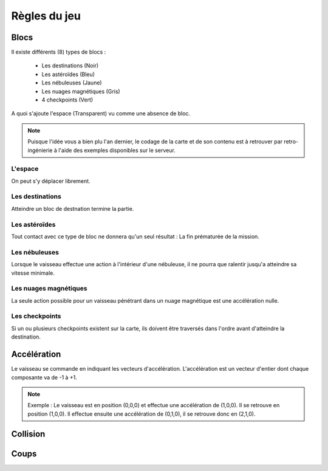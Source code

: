 Règles du jeu
=============

Blocs
-----

Il existe différents (8) types de blocs :

 - Les destinations (Noir)
 - Les astéroïdes (Bleu)
 - Les nébuleuses (Jaune)
 - Les nuages magnétiques (Gris)
 - 4 checkpoints (Vert)

A quoi s'ajoute l'espace (Transparent) vu comme une absence de bloc.

.. note:: Puisque l'idée vous a bien plu l'an dernier, le codage de la carte et de son contenu est à retrouver par retro-ingénierie à l'aide des exemples disponibles sur le serveur.

L'espace
""""""""

On peut s'y déplacer librement.

Les destinations
""""""""""""""""

Atteindre un bloc de destnation termine la partie.

Les astéroïdes
""""""""""""""

Tout contact avec ce type de bloc ne donnera qu'un seul résultat : La fin prématurée de la mission.

Les nébuleuses
""""""""""""""

Lorsque le vaisseau effectue une action à l'intérieur d'une nébuleuse, il ne pourra que ralentir jusqu'a atteindre sa vitesse minimale.

Les nuages magnétiques
""""""""""""""""""""""

La seule action possible pour un vaisseau pénétrant dans un nuage magnétique est une accélération nulle.

Les checkpoints
"""""""""""""""

Si un ou plusieurs checkpoints existent sur la carte, ils doivent être traversés dans l'ordre avant d'atteindre la destination.

Accélération
------------

Le vaisseau se commande en indiquant les vecteurs d'accélération.
L'accélération est un vecteur d'entier dont chaque composante va de -1 à +1.

.. note:: Exemple : Le vaisseau est en position (0,0,0) et effectue une accélération de (1,0,0). Il se retrouve en position (1,0,0). Il effectue ensuite une accélération de (0,1,0), il se retrouve donc en (2,1,0).

Collision
---------

Coups
-----
